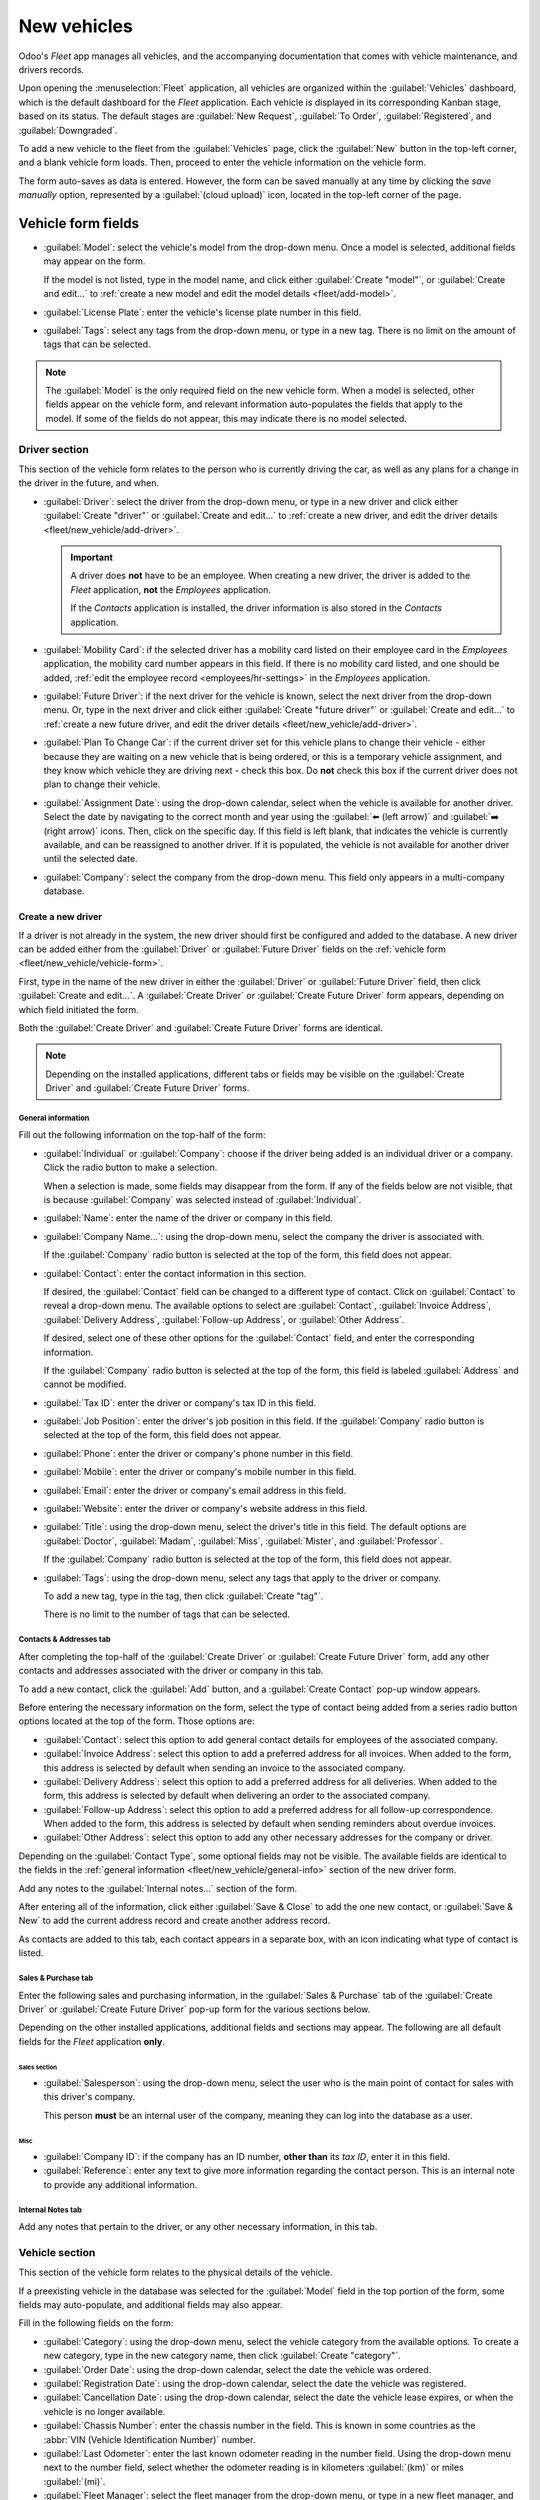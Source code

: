 ============
New vehicles
============

Odoo's *Fleet* app manages all vehicles, and the accompanying documentation that comes with vehicle
maintenance, and drivers records.

Upon opening the :menuselection:`Fleet` application, all vehicles are organized within the
:guilabel:`Vehicles` dashboard, which is the default dashboard for the *Fleet* application. Each
vehicle is displayed in its corresponding Kanban stage, based on its status. The default stages are
:guilabel:`New Request`, :guilabel:`To Order`, :guilabel:`Registered`, and :guilabel:`Downgraded`.

To add a new vehicle to the fleet from the :guilabel:`Vehicles` page, click the :guilabel:`New`
button in the top-left corner, and a blank vehicle form loads. Then, proceed to enter the vehicle
information on the vehicle form.

The form auto-saves as data is entered. However, the form can be saved manually at any time by
clicking the *save manually* option, represented by a :guilabel:`(cloud upload)` icon, located in
the top-left corner of the page.

.. _fleet/new_vehicle/vehicle-form:

Vehicle form fields
===================

- :guilabel:`Model`: select the vehicle's model from the drop-down menu. Once a model is selected,
  additional fields may appear on the form.

  If the model is not listed, type in the model name, and click either :guilabel:`Create "model"`,
  or :guilabel:`Create and edit...` to :ref:`create a new model and edit the model details
  <fleet/add-model>`.
- :guilabel:`License Plate`: enter the vehicle's license plate number in this field.
- :guilabel:`Tags`: select any tags from the drop-down menu, or type in a new tag. There is no limit
  on the amount of tags that can be selected.

.. image:: new_vehicle/model.png
   :align: center
   :alt: The new vehicle form, showing the model section.

.. note::
   The :guilabel:`Model` is the only required field on the new vehicle form. When a model is
   selected, other fields appear on the vehicle form, and relevant information auto-populates the
   fields that apply to the model. If some of the fields do not appear, this may indicate there is
   no model selected.

Driver section
--------------

This section of the vehicle form relates to the person who is currently driving the car, as well as
any plans for a change in the driver in the future, and when.

- :guilabel:`Driver`: select the driver from the drop-down menu, or type in a new driver and click
  either :guilabel:`Create "driver"` or :guilabel:`Create and edit...` to :ref:`create a new driver,
  and edit the driver details <fleet/new_vehicle/add-driver>`.

  .. important::
     A driver does **not** have to be an employee. When creating a new driver, the driver is added
     to the *Fleet* application, **not** the *Employees* application.

     If the *Contacts* application is installed, the driver information is also stored in the
     *Contacts* application.

- :guilabel:`Mobility Card`: if the selected driver has a mobility card listed on their employee
  card in the *Employees* application, the mobility card number appears in this field. If there is
  no mobility card listed, and one should be added, :ref:`edit the employee record
  <employees/hr-settings>` in the *Employees* application.
- :guilabel:`Future Driver`: if the next driver for the vehicle is known, select the next driver
  from the drop-down menu. Or, type in the next driver and click either :guilabel:`Create "future
  driver"` or :guilabel:`Create and edit...` to :ref:`create a new future driver, and edit the
  driver details <fleet/new_vehicle/add-driver>`.
- :guilabel:`Plan To Change Car`: if the current driver set for this vehicle plans to change their
  vehicle - either because they are waiting on a new vehicle that is being ordered, or this is a
  temporary vehicle assignment, and they know which vehicle they are driving next - check this box.
  Do **not** check this box if the current driver does not plan to change their vehicle.
- :guilabel:`Assignment Date`: using the drop-down calendar, select when the vehicle is available
  for another driver. Select the date by navigating to the correct month and year using the
  :guilabel:`⬅️ (left arrow)` and :guilabel:`➡️ (right arrow)` icons. Then, click on the specific
  day. If this field is left blank, that indicates the vehicle is currently available, and can be
  reassigned to another driver. If it is populated, the vehicle is not available for another driver
  until the selected date.
- :guilabel:`Company`: select the company from the drop-down menu. This field only appears in a
  multi-company database.

.. _fleet/new_vehicle/add-driver:

Create a new driver
~~~~~~~~~~~~~~~~~~~

If a driver is not already in the system, the new driver should first be configured and added to the
database. A new driver can be added either from the :guilabel:`Driver` or :guilabel:`Future Driver`
fields on the :ref:`vehicle form <fleet/new_vehicle/vehicle-form>`.

First, type in the name of the new driver in either the :guilabel:`Driver` or :guilabel:`Future
Driver` field, then click :guilabel:`Create and edit...`. A :guilabel:`Create Driver` or
:guilabel:`Create Future Driver` form appears, depending on which field initiated the form.

Both the :guilabel:`Create Driver` and :guilabel:`Create Future Driver` forms are identical.

.. _fleet/new_vehicle/general-info:

.. note::
   Depending on the installed applications, different tabs or fields may be visible on the
   :guilabel:`Create Driver` and :guilabel:`Create Future Driver` forms.

General information
*******************

Fill out the following information on the top-half of the form:

- :guilabel:`Individual` or :guilabel:`Company`: choose if the driver being added is an individual
  driver or a company. Click the radio button to make a selection.

  When a selection is made, some fields may disappear from the form. If any of the fields below are
  not visible, that is because :guilabel:`Company` was selected instead of :guilabel:`Individual`.
- :guilabel:`Name`: enter the name of the driver or company in this field.
- :guilabel:`Company Name...`: using the drop-down menu, select the company the driver is associated
  with.

  If the :guilabel:`Company` radio button is selected at the top of the form, this field does not
  appear.
- :guilabel:`Contact`: enter the contact information in this section.

  If desired, the :guilabel:`Contact` field can be changed to a different type of contact. Click on
  :guilabel:`Contact` to reveal a drop-down menu. The available options to select are
  :guilabel:`Contact`, :guilabel:`Invoice Address`, :guilabel:`Delivery Address`,
  :guilabel:`Follow-up Address`, or :guilabel:`Other Address`.

  If desired, select one of these other options for the :guilabel:`Contact` field, and enter the
  corresponding information.

  If the :guilabel:`Company` radio button is selected at the top of the form, this field is labeled
  :guilabel:`Address` and cannot be modified.

- :guilabel:`Tax ID`: enter the driver or company's tax ID in this field.
- :guilabel:`Job Position`: enter the driver's job position in this field. If the
  :guilabel:`Company` radio button is selected at the top of the form, this field does not appear.
- :guilabel:`Phone`: enter the driver or company's phone number in this field.
- :guilabel:`Mobile`: enter the driver or company's mobile number in this field.
- :guilabel:`Email`: enter the driver or company's email address in this field.
- :guilabel:`Website`: enter the driver or company's website address in this field.
- :guilabel:`Title`: using the drop-down menu, select the driver's title in this field. The default
  options are :guilabel:`Doctor`, :guilabel:`Madam`, :guilabel:`Miss`, :guilabel:`Mister`, and
  :guilabel:`Professor`.

  If the :guilabel:`Company` radio button is selected at the top of the form, this field does not
  appear.
- :guilabel:`Tags`: using the drop-down menu, select any tags that apply to the driver or company.

  To add a new tag, type in the tag, then click :guilabel:`Create "tag"`.

  There is no limit to the number of tags that can be selected.

.. image:: new_vehicle/create-driver.png
   :align: center
   :alt: The top portion of the create driver form.

Contacts & Addresses tab
************************

After completing the top-half of the :guilabel:`Create Driver` or :guilabel:`Create Future Driver`
form, add any other contacts and addresses associated with the driver or company in this tab.

To add a new contact, click the :guilabel:`Add` button, and a :guilabel:`Create Contact` pop-up
window appears.

Before entering the necessary information on the form, select the type of contact being added from a
series radio button options located at the top of the form. Those options are:

- :guilabel:`Contact`: select this option to add general contact details for employees of the
  associated company.
- :guilabel:`Invoice Address`: select this option to add a preferred address for all invoices. When
  added to the form, this address is selected by default when sending an invoice to the associated
  company.
- :guilabel:`Delivery Address`: select this option to add a preferred address for all deliveries.
  When added to the form, this address is selected by default when delivering an order to the
  associated company.
- :guilabel:`Follow-up Address`: select this option to add a preferred address for all follow-up
  correspondence. When added to the form, this address is selected by default when sending reminders
  about overdue invoices.
- :guilabel:`Other Address`: select this option to add any other necessary addresses for the company
  or driver.

.. image:: new_vehicle/create-contact.png
   :align: center
   :alt: The create contact form with all parts filled in.

Depending on the :guilabel:`Contact Type`, some optional fields may not be visible. The available
fields are identical to the fields in the :ref:`general information
<fleet/new_vehicle/general-info>` section of the new driver form.

Add any notes to the :guilabel:`Internal notes...` section of the form.

After entering all of the information, click either :guilabel:`Save & Close` to add the one new
contact, or :guilabel:`Save & New` to add the current address record and create another address
record.

As contacts are added to this tab, each contact appears in a separate box, with an icon indicating
what type of contact is listed.

.. example::
   An :guilabel:`Invoice Address` displays a :guilabel:`💲 (dollar sign)` icon inside that specific
   address box, whereas a :guilabel:`Delivery Address` displays a :guilabel:`🚚 (truck)` icon
   inside.

   .. image:: new_vehicle/contacts-address.png
     :align: center
     :alt: The create contact form with all parts filled in.

Sales & Purchase tab
********************

Enter the following sales and purchasing information, in the :guilabel:`Sales & Purchase` tab of the
:guilabel:`Create Driver` or :guilabel:`Create Future Driver` pop-up form for the various sections
below.

Depending on the other installed applications, additional fields and sections may appear. The
following are all default fields for the *Fleet* application **only**.

Sales section
^^^^^^^^^^^^^

- :guilabel:`Salesperson`: using the drop-down menu, select the user who is the main point of
  contact for sales with this driver's company.

  This person **must** be an internal user of the company, meaning they can log into the database as
  a user.

Misc
^^^^

- :guilabel:`Company ID`: if the company has an ID number, **other than** its *tax ID*, enter it in
  this field.
- :guilabel:`Reference`: enter any text to give more information regarding the contact person. This
  is an internal note to provide any additional information.

  .. example::
     A company has several people with the same name, John Smith. The :guilabel:`Reference` field
     could state `John Smith at X205 - purchaser` to provide additional details.

Internal Notes tab
******************

Add any notes that pertain to the driver, or any other necessary information, in this tab.

Vehicle section
---------------

This section of the vehicle form relates to the physical details of the vehicle.

If a preexisting vehicle in the database was selected for the :guilabel:`Model` field in the top
portion of the form, some fields may auto-populate, and additional fields may also appear.

Fill in the following fields on the form:

- :guilabel:`Category`: using the drop-down menu, select the vehicle category from the available
  options. To create a new category, type in the new category name, then click :guilabel:`Create
  "category"`.
- :guilabel:`Order Date`: using the drop-down calendar, select the date the vehicle was ordered.
- :guilabel:`Registration Date`: using the drop-down calendar, select the date the vehicle was
  registered.
- :guilabel:`Cancellation Date`: using the drop-down calendar, select the date the vehicle lease
  expires, or when the vehicle is no longer available.
- :guilabel:`Chassis Number`: enter the chassis number in the field. This is known in some countries
  as the :abbr:`VIN (Vehicle Identification Number)` number.
- :guilabel:`Last Odometer`: enter the last known odometer reading in the number field. Using the
  drop-down menu next to the number field, select whether the odometer reading is in kilometers
  :guilabel:`(km)` or miles :guilabel:`(mi)`.
- :guilabel:`Fleet Manager`: select the fleet manager from the drop-down menu, or type in a new
  fleet manager, and click either :guilabel:`Create` or :guilabel:`Create and Edit`.
- :guilabel:`Location`: type in the specific location where the vehicle is typically located in this
  field. The entry should clearly explain where the vehicle can be found, such as `Main Garage` or
  `Building 2 Parking Lot`.

.. image:: new_vehicle/new-vehicle-type.png
   :align: center
   :alt: The new vehicle form, showing the vehicle tax section.

Tax Info tab
------------

Depending on the localization setting for the database, and what additional applications are
installed, other fields may be present on the form.

The sections below are default and appear for all vehicles, regardless of other installed
applications or localization settings.

Fiscality
~~~~~~~~~

- :guilabel:`Horsepower Taxation`: enter the amount that is taxed based on the size of the vehicle's
  engine. This is determined by local taxes and regulations, and varies depending on the location.
  It is recommended to check with the accounting department to ensure this value is correct.

Contract
~~~~~~~~

- :guilabel:`First Contract Date`: select the start date for the vehicle's first contract using the
  drop-down calendar. Typically this is the day the vehicle is purchased or leased.
- :guilabel:`Catalog Value (VAT Incl.)`: enter the MSRP (Manufacturer's Suggested Retail Price) for
  the vehicle at the time of purchase or lease.
- :guilabel:`Purchase Value`: enter the purchase price or the value of the lease for the vehicle.
- :guilabel:`Residual Value`: enter the current value of the vehicle.

.. note::
   The values listed above affect the accounting department. It is recommended to check with the
   accounting department for more information and/or assistance with these values.

.. image:: new_vehicle/new-vehicle-tax.png
   :align: center
   :alt: The new vehicle form, showing the vehicle tax section.

Model tab
---------

If the model for the new vehicle is already configured in the database, the :guilabel:`Model` tab
will be populated with the corresponding information. If the model is not already in the database
and the :guilabel:`Model` tab needs to be configured, :ref:`configure the new vehicle model
<fleet/add-model>`.

Check the information in the :guilabel:`Model` tab to ensure it is accurate. For example, the color
of the vehicle, or if a trailer hitch is installed, are examples of common information that may need
updating.

.. image:: new_vehicle/model-tab.png
   :align: center
   :alt: The new vehicle form, showing the vehicle tax section.

Note tab
--------

Enter any notes for the vehicle in this section.
